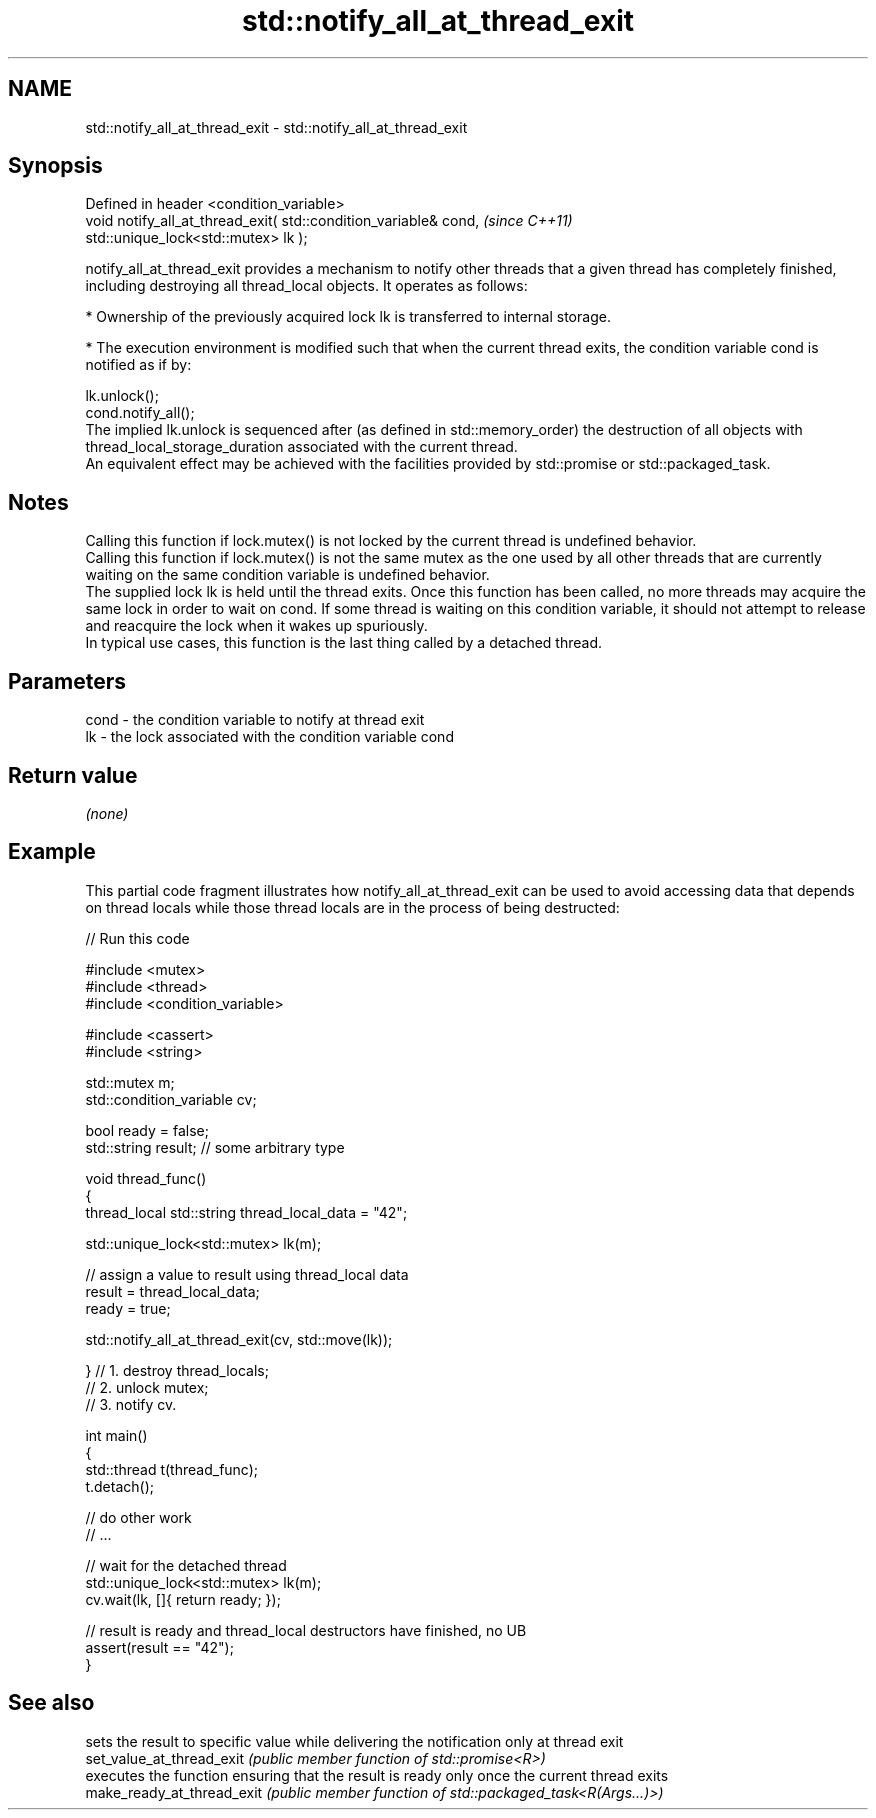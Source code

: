 .TH std::notify_all_at_thread_exit 3 "2020.03.24" "http://cppreference.com" "C++ Standard Libary"
.SH NAME
std::notify_all_at_thread_exit \- std::notify_all_at_thread_exit

.SH Synopsis

  Defined in header <condition_variable>
  void notify_all_at_thread_exit( std::condition_variable& cond,  \fI(since C++11)\fP
  std::unique_lock<std::mutex> lk );

  notify_all_at_thread_exit provides a mechanism to notify other threads that a given thread has completely finished, including destroying all thread_local objects. It operates as follows:

  * Ownership of the previously acquired lock lk is transferred to internal storage.


  * The execution environment is modified such that when the current thread exits, the condition variable cond is notified as if by:

  lk.unlock();
  cond.notify_all();
  The implied lk.unlock is sequenced after (as defined in std::memory_order) the destruction of all objects with thread_local_storage_duration associated with the current thread.
  An equivalent effect may be achieved with the facilities provided by std::promise or std::packaged_task.

.SH Notes

  Calling this function if lock.mutex() is not locked by the current thread is undefined behavior.
  Calling this function if lock.mutex() is not the same mutex as the one used by all other threads that are currently waiting on the same condition variable is undefined behavior.
  The supplied lock lk is held until the thread exits. Once this function has been called, no more threads may acquire the same lock in order to wait on cond. If some thread is waiting on this condition variable, it should not attempt to release and reacquire the lock when it wakes up spuriously.
  In typical use cases, this function is the last thing called by a detached thread.

.SH Parameters


  cond - the condition variable to notify at thread exit
  lk   - the lock associated with the condition variable cond


.SH Return value

  \fI(none)\fP

.SH Example

  This partial code fragment illustrates how notify_all_at_thread_exit can be used to avoid accessing data that depends on thread locals while those thread locals are in the process of being destructed:
  
// Run this code

    #include <mutex>
    #include <thread>
    #include <condition_variable>

    #include <cassert>
    #include <string>

    std::mutex m;
    std::condition_variable cv;

    bool ready = false;
    std::string result; // some arbitrary type

    void thread_func()
    {
        thread_local std::string thread_local_data = "42";

        std::unique_lock<std::mutex> lk(m);

        // assign a value to result using thread_local data
        result = thread_local_data;
        ready = true;

        std::notify_all_at_thread_exit(cv, std::move(lk));

    }   // 1. destroy thread_locals;
        // 2. unlock mutex;
        // 3. notify cv.

    int main()
    {
        std::thread t(thread_func);
        t.detach();

        // do other work
        // ...

        // wait for the detached thread
        std::unique_lock<std::mutex> lk(m);
        cv.wait(lk, []{ return ready; });

        // result is ready and thread_local destructors have finished, no UB
        assert(result == "42");
    }



.SH See also


                            sets the result to specific value while delivering the notification only at thread exit
  set_value_at_thread_exit  \fI(public member function of std::promise<R>)\fP
                            executes the function ensuring that the result is ready only once the current thread exits
  make_ready_at_thread_exit \fI(public member function of std::packaged_task<R(Args...)>)\fP




